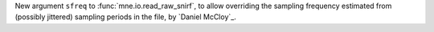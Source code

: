 New argument ``sfreq`` to :func:`mne.io.read_raw_snirf`, to allow overriding the sampling frequency estimated from (possibly jittered) sampling periods in the file, by `Daniel McCloy`_.
